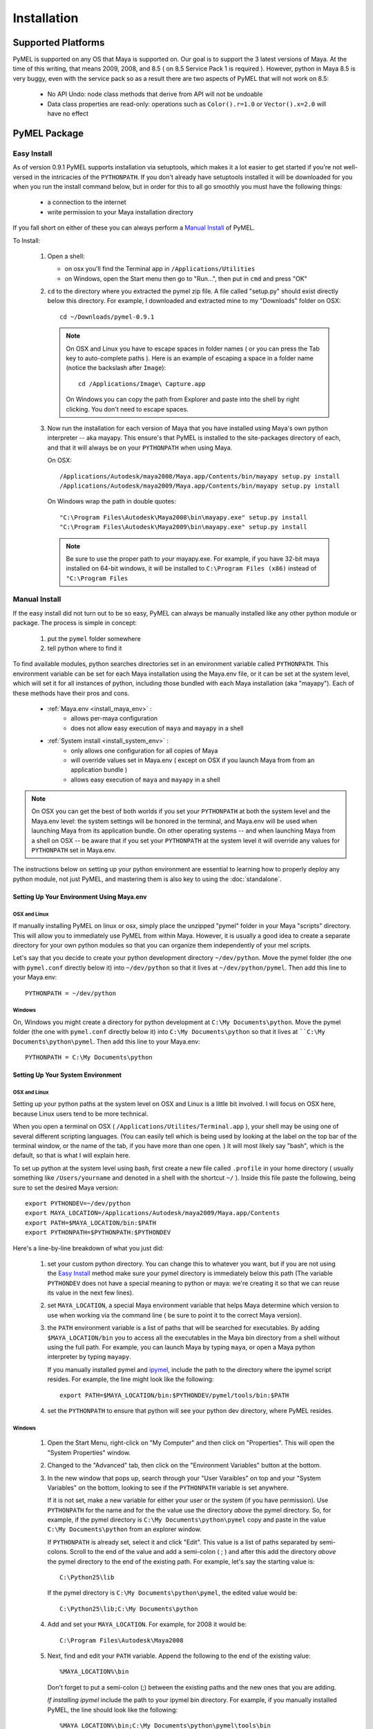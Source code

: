 

=======================================
Installation
=======================================

---------------------------------------
Supported Platforms
---------------------------------------

PyMEL is supported on any OS that Maya is supported on.  Our goal is to support the 3 latest versions of Maya.  At the time of this
writing, that means 2009, 2008, and 8.5 ( on 8.5 Service Pack 1 is required ).  However, python in Maya 8.5 is very buggy,
even with the service pack so as a result there are two aspects of PyMEL that will not work on 8.5:

	- No API Undo: node class methods that derive from API will not be undoable
	- Data class properties are read-only: operations such as ``Color().r=1.0`` or ``Vector().x=2.0`` will have no effect 


---------------------------------------
PyMEL Package
---------------------------------------

.. _install_setuptools:

Easy Install
============

As of version 0.9.1 PyMEL supports installation via setuptools, which makes it a lot easier to get started if you're not well-versed in the intricacies of
the ``PYTHONPATH``.  If you don't already have setuptools installed it will be downloaded for you when you run the install command below, but in order
for this to all go smoothly you must have the following things:

    * a connection to the internet
    * write permission to your Maya installation directory
    
If you fall short on either of these you can always perform a `Manual Install`_ of PyMEL.

To Install:

    #.  Open a shell:

        * on osx you'll find the Terminal app in ``/Applications/Utilities``
        * on Windows, open the Start menu then go to "Run...", then put in ``cmd`` and press "OK"

       
    #.  ``cd`` to the directory where you extracted the pymel zip file. A file called "setup.py" should exist directly below this directory.
        For example, I downloaded and extracted mine to my "Downloads" folder on OSX::
    
            cd ~/Downloads/pymel-0.9.1
       
        .. note:: On OSX and Linux you have to escape spaces in folder names ( or you can press the Tab key to auto-complete paths ). Here is an
            example of escaping a space in a folder name (notice the backslash after ``Image``)::
       
           	    cd /Applications/Image\ Capture.app
           
            On Windows you can copy the path from Explorer and paste into the shell by right clicking.  You don't need to escape spaces.

    #.  Now run the installation for each version of Maya that you have installed using Maya's own python interpreter -- aka mayapy. 
        This ensure's that PyMEL is installed to the site-packages directory of each, and that it will always be on your ``PYTHONPATH`` when using Maya.
        
        On OSX::

            /Applications/Autodesk/maya2008/Maya.app/Contents/bin/mayapy setup.py install
            /Applications/Autodesk/maya2009/Maya.app/Contents/bin/mayapy setup.py install

        On Windows wrap the path in double quotes::

            "C:\Program Files\Autodesk\Maya2008\bin\mayapy.exe" setup.py install
            "C:\Program Files\Autodesk\Maya2009\bin\mayapy.exe" setup.py install

        .. note:: Be sure to use the proper path to *your* mayapy.exe.  For example, if you have 32-bit maya installed on 64-bit windows, it will be installed to ``C:\Program Files (x86)`` instead of ``"C:\Program Files``
            
.. _install_manual:

Manual Install
==============

If the easy install did not turn out to be so easy, PyMEL can always be manually installed like any other python module or package. The process is simple in concept:

    1. put the ``pymel`` folder somewhere
    2. tell python where to find it

To find available modules, python searches directories set in an 
environment variable called ``PYTHONPATH``.  This environment variable can be set for each Maya installation using the Maya.env 
file, or it can be set at the system level, which will set it for all instances of python, including those bundled with each Maya installation (aka "mayapy").  
Each of these methods have their pros and cons.
    
    * :ref:`Maya.env <install_maya_env>` : 
        * allows per-maya configuration
        * does not allow easy execution of ``maya`` and ``mayapy`` in a shell
        
    * :ref:`System install <install_system_env>` :
        * only allows one configuration for all copies of Maya
        * will override values set in Maya.env ( except on OSX if you launch Maya from from an application bundle )
        * allows easy execution of ``maya`` and ``mayapy`` in a shell

.. note:: On OSX you can get the best of both worlds if you set your ``PYTHONPATH`` at both the system level
    and the Maya.env level: the system settings will be honored in the terminal, and Maya.env will be used when launching Maya from its application bundle.
    On other operating systems -- and when launching Maya from a shell on OSX -- be aware that if you set your ``PYTHONPATH`` at the system level it will
    override any values for ``PYTHONPATH`` set in Maya.env.

The instructions below on setting up your python environment are essential to learning how to properly deploy any python module, not just PyMEL, and mastering them is
also key to using the :doc:`standalone`.


.. _install_maya_env:

Setting Up Your Environment Using Maya.env
------------------------------------------

OSX and Linux
~~~~~~~~~~~~~

If manually installing PyMEL on linux or osx, simply place the unzipped "pymel" folder in your Maya "scripts" directory. This will allow you to immediately use PyMEL from within Maya.  However, it is usually a good idea to create a separate directory for your own python modules so that you can organize them independently of your mel scripts.  

Let's say that you decide to create your python development directory ``~/dev/python``.  Move the pymel folder (the one with ``pymel.conf`` directly below it) into ``~/dev/python`` so that it lives at ``~/dev/python/pymel``. Then add this line to your Maya.env::
 
    PYTHONPATH = ~/dev/python

Windows
~~~~~~~

On, Windows you might create a directory for python development at ``C:\My Documents\python``. Move the pymel folder (the one with ``pymel.conf`` directly below it) into ``C:\My Documents\python`` so that it lives at ````C:\My Documents\python\pymel``. Then add this line to your Maya.env::

    PYTHONPATH = C:\My Documents\python


.. _install_system_env:


Setting Up Your System Environment
----------------------------------

OSX and Linux
~~~~~~~~~~~~~

Setting up your python paths at the system level on OSX and Linux is a little bit involved.  I will focus on OSX here, because Linux users tend to be more technical. 

When you open a terminal on OSX ( ``/Applications/Utilites/Terminal.app`` ), your shell may be using one of
several different scripting languages.   (You can easily tell which is being used by looking at the label on the top bar of the terminal window, or the name of the tab, if you have more than one open. ) It will most likely say "bash", which is the default, so that is what I will explain here.  

To set up python at the system level using bash, first create a new file called ``.profile``
in your home directory ( usually something like ``/Users/yourname`` and denoted in a shell with the shortcut ``~/`` ).  Inside this file paste the following, being sure to set the desired Maya version::

    export PYTHONDEV=~/dev/python
    export MAYA_LOCATION=/Applications/Autodesk/maya2009/Maya.app/Contents
    export PATH=$MAYA_LOCATION/bin:$PATH
    export PYTHONPATH=$PYTHONPATH:$PYTHONDEV

Here's a line-by-line breakdown of what you just did:

    1.  set your custom python directory. You can change this to whatever you want, but if you are not using the `Easy Install`_ method make sure your pymel directory is immediately below this path (The variable ``PYTHONDEV`` does not have a special meaning to python or maya: we're creating it so that we can reuse its value in the next few lines).
    2.  set ``MAYA_LOCATION``, a special Maya environment variable that helps Maya determine which version to use when working via the command line ( be sure to point it to the correct Maya version).  
    3.  the ``PATH`` environment variable is a list of paths that will be searched for executables. By adding ``$MAYA_LOCATION/bin`` you to access all the executables in the Maya bin directory from a shell without using the full path. For example, you can launch Maya by typing ``maya``, or open a Maya python interpreter by typing ``mayapy``. 
        
        If you manually installed pymel and `ipymel`_, include the path to the directory where the ipymel script resides. For example, the line might look like the following::

            export PATH=$MAYA_LOCATION/bin:$PYTHONDEV/pymel/tools/bin:$PATH

    4.  set the ``PYTHONPATH`` to ensure that python will see your python dev directory, where PyMEL resides.



Windows
~~~~~~~

    1.  Open the Start Menu, right-click on "My Computer" and then click on "Properties".  This will open the "System Properties" window.  
    2.  Changed to the "Advanced" tab, then click on the "Environment Variables" button at the bottom.  
    3.  In the new window that pops up, search through your "User Varaibles" on top and your "System Variables" on 
        the bottom, looking to see if the ``PYTHONPATH`` variable is set anywhere.
        
        If it is not set, make a new variable for either your user or the system (if you have permission).  Use ``PYTHONPATH`` for 
        the name and for the the value use the directory *above* the pymel directory.  So, for example, if the pymel directory is 
        ``C:\My Documents\python\pymel`` copy and paste in the value ``C:\My Documents\python`` from an explorer window.
        
        If ``PYTHONPATH`` is already set, select it and click "Edit".  This value is a list of paths separated by semi-colons.  Scroll to 
        the end of the value and add a semi-colon ( ; ) and after this add the 
        directory *above* the pymel directory to the end of the existing path. For example, let's say the starting value is::
            
            C:\Python25\lib
        
        If the pymel directory is ``C:\My Documents\python\pymel``, the edited value would be::
        
            C:\Python25\lib;C:\My Documents\python

    4.  Add and set your ``MAYA_LOCATION``.  For example, for 2008 it would be::
    
            C:\Program Files\Autodesk\Maya2008

    5.  Next, find and edit your ``PATH`` variable. Append the following to the end of the existing value::
    
            %MAYA_LOCATION%\bin
        
        Don't forget to put a semi-colon (;) between the existing paths and the new ones that you are adding.
        
        *If installing ipymel* include the path to your ipymel bin directory. For example, if you manually installed PyMEL, the line should look like
        the following::

            %MAYA_LOCATION%\bin;C:\My Documents\python\pymel\tools\bin  
            
---------------------------------------
ipymel
---------------------------------------

ipymel is an extension of the ultra-customizable IPython interpreter, which enables it to easily work with mayapy and PyMEL.  It adds tab completion of maya depend nodes,
dag nodes, and attributes, as well as automatic import of PyMEL at startup.  Many more features to come. 

ipymel Easy Install
===================


    #. Follow the installation instructions above for `Setting Up Your System Environment`_
    #. Start a new shell to ensure that all our newly set environment variables are refreshed.
    #. Next, we will use setuptools to automaticallly download ipython and install
       the ipymel binary to your Maya bin directory. As a bonus over the manual install, on Windows the ipymel script will become 
       an executable, ipymel.exe, instead of a batch file:

       On OSX and Linux::
            
            mayapy setup.py easy_install --script-dir=$MAYA_LOCATION/bin . pymel[ipymel]
    
       On Windows::
        
            mayapy setup.py easy_install --script-dir="%MAYA_LOCATION%\bin" . "pymel[ipymel]"

    #. Windows Only: 
        * Install pyreadline for windows from the `IPython <http://ipython.scipy.org/dist>`_ website
        * Copy the IPython directory, pyreadline directory, and all the pyreadline.* files from your system site-packages directory 
          ( ex. ``C:\Python25\Lib\site-packages`` ) to your Maya site-packages directory ( ex. ``C:\Program Files\Autodesk\Maya2008\Python\lib\site-packages`` ). 
       
    #. In a new shell, run the following command::
    
        ipymel
        
ipymel Manual Install
=====================

OSX and Linux
-------------

    #. Follow the installation instructions above for `Setting Up Your System Environment`_
    #. Install IPython.  For a manual install, I recommend downloading the tarball, not the egg file. 
       Unzip the tar.gz and put the sub-directory named IPython somewhere on your ``PYTHONPATH``,
       or just put it directly into your python site-packages directory
    #. Open a terminal and run::
    
        chmod 777 `which ipymel`
        
    #. then run::
    
        ipymel


Windows
-------

    #. Follow the installation instructions above for `Setting Up Your System Environment`_
    #. Install python for windows, if you have not already.
    #. Install `IPython <http://ipython.scipy.org/dist>`_ using their windows installer.  The installer will most likely not find the maya python install, 
       so install IPython to your system Python instead (from step 1).
    #. Install pyreadline for windows, also from the IPython website
    #. Copy the IPython directory, pyreadline directory, and all the pyreadline.* files from your system site-packages directory 
       ( ex. ``C:\Python25\Lib\site-packages`` ) to your Maya site-packages directory ( ex. ``C:\Program Files\Autodesk\Maya2008\Python\lib\site-packages`` ). 
    #. open a command prompt ( go to Start menu, then click 'Run...', then enter ``cmd`` ).  Once it is open execute the following line to start ipymel::
    
        ipymel.bat


---------------------------------------
Problems on Linux
---------------------------------------

If you encounter an error loading the plugin in on linux, you may have to fix a few symlinks. 
As root, or with sudo privileges do the following::

    cd /lib64
    ls -la libssl*

You might see something like the following returned::
    
    -rwxr-xr-x 1 root root 302552 Nov 30  2006 libssl.so.0.9.8b
    lrwxrwxrwx 1 root root     16 Jul 16  2007 libssl.so.6 -> libssl.so.0.9.8b

The distribution of python that comes with maya is compiled to work with a particular flavor and version of linux, but yours most likely
differs. In my case, it expects libssl.so.4, but i have libssl.so.6 and libssl.so.0.9.8b.  So, I have to 
create a symbolic link to the real library::
    
    sudo ln -s libssl.so.0.9.8b libssl.so.4

I've found that the same thing must sometimes be done for libcrypto.so.4, as well.


---------------------------------------
userSetup files
---------------------------------------


Next, to avoid having to import pymel every time you startup, you can create a userSetup.mel
file, place it in your Maya scipts directory and add this line::

    python("from pymel import *");

Alternately, you can create a userSetup.py file and add the line::

    from pymel import *

---------------------------------------
Script Editor
---------------------------------------
PyMEL includes a replacement for the script editor window that provides the option to translate all mel history into python. 
Currently this feature is beta and works only in versions beginning with Maya 8.5 SP1.

The script editor is comprised of two files located in the pymel/tools/scriptEditor directory: scriptEditorPanel.mel and pymelScrollFieldReporter.py.  

    #. Place the mel file into your scripts directory, and the python file into your Maya plugins directory. 
    #. Open Maya, go-to **Window** --> **Settings/Preferences** --> **Plug-in Manager** and load pymelScrollFieldReporter.  Be sure to also check "Auto Load" for this plugin. 
    #. Next, open the Script Editor and go to **History** --> **History Output** --> **Convert Mel to Python**. Now all output will be reported in python, regardless of whether the input is mel or python.




